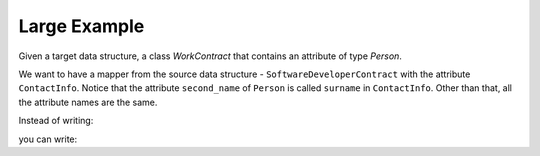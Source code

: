 Large Example
=============

Given a target data structure, a class `WorkContract` that contains an attribute of type `Person`.

.. doctest::

   >>> from dataclasses import dataclass
   >>> from enum import Enum, auto
   >>> from typing import Optional
   >>>
   >>> @dataclass
   ... class Person:
   ...     first_name: str
   ...     second_name: str
   ...     full_name: str
   ...     age: int
   >>>
   >>> class Employment(Enum):
   ...     FULL_TIME = auto()
   ...     PART_TIME = auto()
   ...     EXTERNAL = auto()
   >>>
   >>> @dataclass
   ... class WorkContract:
   ...     worker: Person
   ...     manager: Optional[Person]
   ...     salary: int
   ...     signable: bool
   ...     employment: Employment

We want to have a mapper from the source data structure - ``SoftwareDeveloperContract`` with the attribute ``ContactInfo``.
Notice that the attribute ``second_name`` of ``Person`` is called ``surname`` in ``ContactInfo``.
Other than that, all the attribute names are the same.

Instead of writing:

.. doctest::

   >>> @dataclass
   ... class ContactInfo:
   ...     first_name: str
   ...     surname: str
   ...     age: int
   ...
   ...     def to_Person(self) -> Person:
   ...         return Person(
   ...             first_name=self.first_name,
   ...             second_name=self.surname,
   ...             full_name=f"{self.first_name} {self.surname}",
   ...             age=self.age,
   ...         )

   >>> class ContractType(str, Enum):
   ...     FULL_TIME = "FULL_TIME"
   ...     PART_TIME = "PART_TIME"
   ...     FREELANCER = "FREELANCER"
   ...     SUBCOMPANY = "SUBCOMPANY"
   ...
   ...     def to_Employment(self) -> Employment:
   ...         if self == ContractType.FULL_TIME:
   ...             return Employment.FULL_TIME
   ...         elif self == ContractType.PART_TIME:
   ...             return Employment.PART_TIME
   ...         else:
   ...             return Employment.EXTERNAL
   >>>
   >>> @dataclass
   ... class SoftwareDeveloperContract:
   ...     worker: ContactInfo
   ...     manager: Optional[ContactInfo]
   ...     salary: int
   ...     contract_type: ContractType
   ...
   ...     def to_WorkContract(self) -> WorkContract:
   ...         return WorkContract(
   ...             worker=self.worker.to_Person(),
   ...             manager=(None if self.manager is None else self.manager.to_Person()),
   ...             salary=self.salary,
   ...             signable=True,
   ...             employment=self.contract_type.to_Employment()
   ...         )
   >>>
   >>> software_developer_contract = SoftwareDeveloperContract(
   ...     worker=ContactInfo(first_name="John", surname="Page", age=30),
   ...     manager=ContactInfo(first_name="Jennifer", surname="Coulter", age=35),
   ...     salary=5000,
   ...     contract_type=ContractType.FULL_TIME,
   ... )
   >>> software_developer_contract.to_WorkContract() #doctest: +NORMALIZE_WHITESPACE
   WorkContract(worker=Person(first_name='John', second_name='Page', full_name='John Page', age=30),
                manager=Person(first_name='Jennifer', second_name='Coulter', full_name='Jennifer Coulter', age=35),
                salary=5000,
                signable=True,
                employment=<Employment.FULL_TIME: 1>)

you can write:

.. doctest::

   >>> from dataclass_mapper import map_to, mapper, enum_mapper
   >>>
   >>> @mapper(Person, {
   ...   "second_name": "surname",
   ...   "full_name": lambda self: f"{self.first_name} {self.surname}"
   ... })
   ... @dataclass
   ... class ContactInfo:
   ...     first_name: str
   ...     surname: str
   ...     age: int
   >>>
   >>> @enum_mapper(Employment, {"FREELANCER": Employment.EXTERNAL, "SUBCOMPANY": Employment.EXTERNAL})
   ... class ContractType(str, Enum):
   ...     FULL_TIME = "FULL_TIME"
   ...     PART_TIME = "PART_TIME"
   ...     FREELANCER = "FREELANCER"
   ...     SUBCOMPANY = "SUBCOMPANY"
   >>>       
   >>> @mapper(WorkContract, {"signable": lambda: True, "employment": "contract_type"})
   ... @dataclass
   ... class SoftwareDeveloperContract:
   ...     worker: ContactInfo
   ...     manager: Optional[ContactInfo]
   ...     salary: int
   ...     contract_type: ContractType
   >>>
   >>> software_developer_contract = SoftwareDeveloperContract(
   ...     worker=ContactInfo(first_name="John", surname="Page", age=30),
   ...     manager=ContactInfo(first_name="Jennifer", surname="Coulter", age=35),
   ...     salary=5000,
   ...     contract_type=ContractType.FULL_TIME,
   ... )
   >>> map_to(software_developer_contract, WorkContract) #doctest: +NORMALIZE_WHITESPACE
   WorkContract(worker=Person(first_name='John', second_name='Page', full_name='John Page', age=30),
                manager=Person(first_name='Jennifer', second_name='Coulter', full_name='Jennifer Coulter', age=35),
                salary=5000,
                signable=True,
                employment=<Employment.FULL_TIME: 1>)
